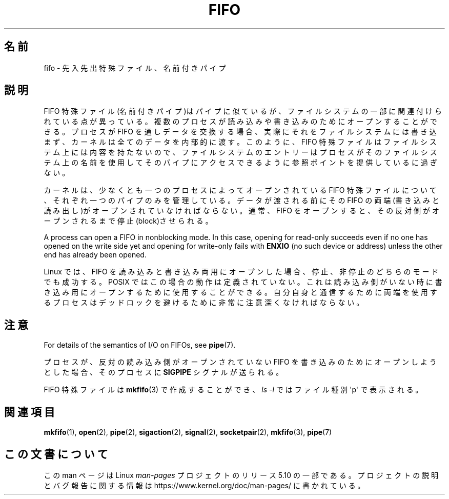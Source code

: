 .\" This man page is Copyright (C) 1999 Claus Fischer.
.\"
.\" %%%LICENSE_START(VERBATIM_ONE_PARA)
.\" Permission is granted to distribute possibly modified copies
.\" of this page provided the header is included verbatim,
.\" and in case of nontrivial modification author and date
.\" of the modification is added to the header.
.\" %%%LICENSE_END
.\"
.\" 990620 - page created - aeb@cwi.nl
.\"
.\"*******************************************************************
.\"
.\" This file was generated with po4a. Translate the source file.
.\"
.\"*******************************************************************
.\"
.\" Japanese Version Copyright (c) 1999 HANATAKA Shinya
.\"         all rights reserved.
.\" Translated Wed Jan  5 23:35:27 JST 2000
.\"         by HANATAKA Shinya <hanataka@abyss.rim.or.jp>
.\"
.TH FIFO 7 " 2017\-11\-26" Linux "Linux Programmer's Manual"
.SH 名前
fifo \- 先入先出特殊ファイル、名前付きパイプ
.SH 説明
FIFO 特殊ファイル(名前付きパイプ)はパイプに似ているが、 ファイルシステムの一部に関連付けられている点が異っている。
複数のプロセスが読み込みや書き込みのためにオープンすること ができる。プロセスが FIFO を通しデータを交換する場合、
実際にそれをファイルシステムには書き込まず、カーネルは全ての データを内部的に渡す。このように、FIFO 特殊ファイルはファイルシステム
上には内容を持たないので、ファイルシステムのエントリーは プロセスがそのファイルシステム上の名前を使用してそのパイプに
アクセスできるように参照ポイントを提供しているに過ぎない。
.PP
カーネルは、少なくとも一つのプロセスによってオープンされている FIFO 特殊ファイルについて、それぞれ一つのパイプのみを管理している。
データが渡される前にその FIFO の両端(書き込みと読み出し)がオープン されていなければならない。通常、FIFO をオープンすると、
その反対側がオープンされるまで停止(block)させられる。
.PP
A process can open a FIFO in nonblocking mode.  In this case, opening for
read\-only succeeds even if no one has opened on the write side yet and
opening for write\-only fails with \fBENXIO\fP (no such device or address)
unless the other end has already been opened.
.PP
Linux では、FIFO を読み込みと書き込み両用にオープンした場合、 停止、非停止のどちらのモードでも成功する。POSIX ではこの場合の
動作は定義されていない。これは読み込み側がいない時に書き込み用に オープンするために使用することができる。自分自身と通信するために
両端を使用するプロセスはデッドロックを避けるために非常に注意深く なければならない。
.SH 注意
For details of the semantics of I/O on FIFOs, see \fBpipe\fP(7).
.PP
プロセスが、反対の読み込み側がオープンされていない FIFO を 書き込みのためにオープンしようとした場合、そのプロセスに \fBSIGPIPE\fP
シグナルが送られる。
.PP
FIFO 特殊ファイルは \fBmkfifo\fP(3)  で作成することができ、 \fIls\ \-l\fP ではファイル種別 \(aqp\(aq で表示される。
.SH 関連項目
\fBmkfifo\fP(1), \fBopen\fP(2), \fBpipe\fP(2), \fBsigaction\fP(2), \fBsignal\fP(2),
\fBsocketpair\fP(2), \fBmkfifo\fP(3), \fBpipe\fP(7)
.SH この文書について
この man ページは Linux \fIman\-pages\fP プロジェクトのリリース 5.10 の一部である。プロジェクトの説明とバグ報告に関する情報は
\%https://www.kernel.org/doc/man\-pages/ に書かれている。
